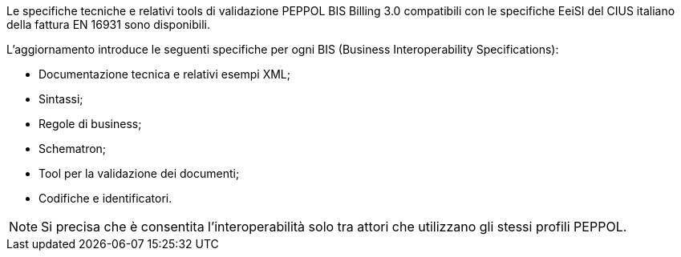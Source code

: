 
//image::../../images/PEPPOL_Authority.jpg[]

<<<


Le specifiche tecniche e relativi tools di validazione PEPPOL BIS Billing 3.0 compatibili con le specifiche EeiSI del CIUS italiano della fattura EN 16931 sono disponibili.

L’aggiornamento introduce le seguenti specifiche per ogni BIS (Business Interoperability Specifications):

* Documentazione tecnica e relativi esempi XML;
* Sintassi;
* Regole di business;
* Schematron;
* Tool per la validazione dei documenti;
* Codifiche e identificatori.

[NOTE] 

Si precisa che è consentita l’interoperabilità solo tra attori che utilizzano gli stessi profili PEPPOL.

